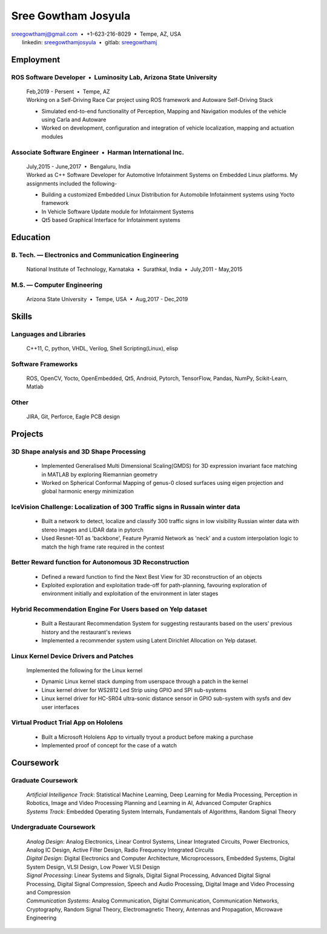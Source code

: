 ======================
Sree Gowtham Josyula
======================

|                                     sreegowthamj@gmail.com |...| +1-623-216-8029 |...| Tempe, AZ, USA
|                                          linkedin: sreegowthamjosyula_ |...| gitlab: sreegowthamj_

Employment
==========

ROS Software Developer |...| Luminosity Lab, Arizona State University
---------------------------------------------------------------------
  | Feb,2019 - Persent |...| Tempe, AZ

  | Working on a Self-Driving Race Car project using ROS framework and Autoware Self-Driving Stack

  * Simulated end-to-end functionality of Perception, Mapping and Navigation modules of the vehicle using Carla and Autoware
  * Worked on development, configuration and integration of vehicle localization, mapping and actuation modules
  
Associate Software Engineer |...| Harman International Inc.
---------------------------------------------------------------
  | July,2015 - June,2017 |...| Bengaluru, India

  | Worked as C++ Software Developer for Automotive Infotainment Systems on Embedded Linux platforms. My assignments included the following-

  * Building a customized Embedded Linux Distribution for Automobile Infotainment systems using Yocto framework
  * In Vehicle Software Update module for Infotainment Systems
  * Qt5 based Graphical Interface for Infotainment systems

Education
=========

B. Tech. |---| Electronics and Communication Engineering 
----------------------------------------------------------   

  | National Institute of Technology, Karnataka |...| Surathkal, India |...| July,2011 - May,2015



 
M.S. |---| Computer Engineering
-----------------------------------------------------------------

  | Arizona State University |...| Tempe, USA |...| Aug,2017 - Dec,2019


Skills
======

Languages and Libraries
-----------------------------------------------------------------

  | C++11, C, python, VHDL, Verilog, Shell Scripting(Linux), elisp

Software Frameworks
-----------------------------------------------------------------

  | ROS, OpenCV, Yocto, OpenEmbedded, Qt5, Android, Pytorch, TensorFlow, Pandas, NumPy, Scikit-Learn, Matlab

Other
-----------

  | JIRA, Git, Perforce, Eagle PCB design

Projects
========

3D Shape analysis and 3D Shape Processing
--------------------------------------------
  * Implemented Generalised Multi Dimensional Scaling(GMDS) for 3D expression invariant face matching in MATLAB by exploring Riemannian geometry
  * Worked on Spherical Conformal Mapping of genus-0 closed surfaces using eigen projection and global harmonic energy minimization


IceVision Challenge: Localization of 300 Traffic signs in Russain winter data
------------------------------------------------------------------------------

  * Built a network to detect, localize and classify 300 traffic signs in low visibility Russian winter data with stereo images and LIDAR data in pytorch
  * Used Resnet-101 as 'backbone', Feature Pyramid Network as 'neck' and a custom interpolation logic to match the high frame rate required in the contest

Better Reward function for Autonomous 3D Reconstruction
----------------------------------------------------------

  * Defined a reward function to find the Next Best View for 3D reconstruction of an objects
  * Exploited exploration and exploitation trade-off for path-planning, favouring exploration of environment initially and exploitation of the environment in later stages

Hybrid Recommendation Engine For Users based on Yelp dataset
------------------------------------------------------------

  * Built a Restaurant Recommendation System for suggesting restaurants based on the users' previous history and the restaurant's reviews
  * Implemented a recommender system using Latent Dirichlet Allocation on Yelp dataset.

Linux Kernel Device Drivers and Patches
-----------------------------------------------------------------

  | Implemented the following for the Linux kernel

  * Dynamic Linux kernel stack dumping from userspace through a patch in the kernel
  * Linux kernel driver for WS2812 Led Strip using GPIO and SPI sub-systems
  * Linux kernel driver for HC-SR04 ultra-sonic distance sensor in GPIO sub-system with sysfs and dev user interfaces

Virtual Product Trial App on Hololens
---------------------------------------------------------------

  * Built a Microsoft Hololens App to virtually tryout a product before making a purchase
  * Implemented proof of concept for the case of a watch

Coursework
==========

Graduate Coursework
-----------------------------------------------------------------

  | *Artificial Intelligence Track*: Statistical Machine Learning, Deep Learning for Media Processing, Perception in Robotics, Image and Video Processing Planning and Learning in AI, Advanced Computer Graphics 
  | *Systems Track*: Embedded Operating System Internals, Fundamentals of Algorithms, Random Signal Theory

Undergraduate Coursework
-----------------------------------------------------------------

  | *Analog Design*: Analog Electronics, Linear Control Systems, Linear Integrated Circuits, Power Electronics, Analog IC Design, Active Filter Design,  Radio Frequency Integrated Circuits
  | *Digital Design*: Digital Electronics and Computer Architecture, Microprocessors, Embedded Systems, Digital System Design, VLSI Design, Low Power VLSI Design
  | *Signal Processing*: Linear Systems and Signals, Digital Signal Processing, Advanced Digital Signal Processing, Digital Signal Compression, Speech and Audio Processing, Digital Image and Video Processing and Compression
  | *Communication Systems*: Analog Communication, Digital Communication, Communication Networks, Cryptography, Random Signal Theory, Electromagnetic Theory, Antennas and Propagation, Microwave Engineering


.. meta::
   :description: Sree Gowtham Josyula's Resume
   :keywords: Robotics, Self-Driving Cars, ROS, SLAM, Deep Learning, Computer Vision, Localization, Mapping, Path-Planning, Perception, LIDAR, Robotics Software, OpenCV, pytorch, tensorflow, keras

.. _sreegowthamjosyula: https://linkedin.com/in/sreegowthamjosyula
.. _sreegowthamj: https://gitlab.com/sreegowthamj
.. |---| unicode:: U+2014
.. |...| unicode:: U+00A0 U+2022 U+00A0
